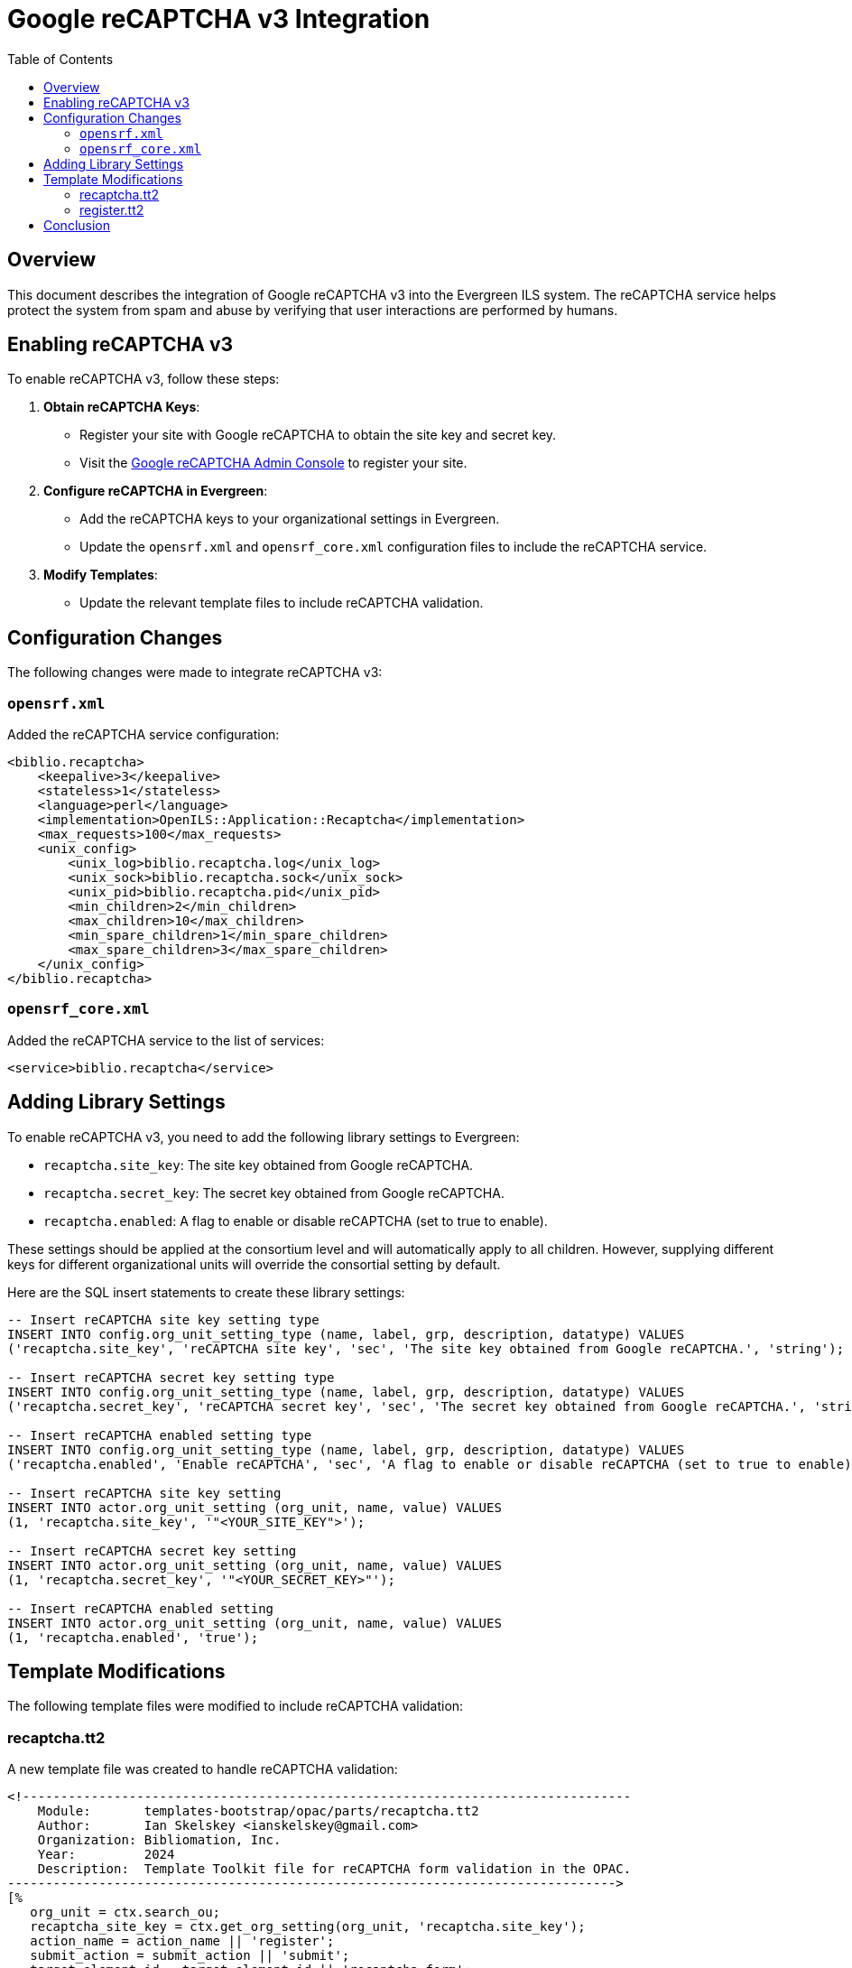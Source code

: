 = Google reCAPTCHA v3 Integration =
:toc:

== Overview ==

This document describes the integration of Google reCAPTCHA v3 into the Evergreen ILS system. The reCAPTCHA service helps protect the system from spam and abuse by verifying that user interactions are performed by humans.

== Enabling reCAPTCHA v3 ==

To enable reCAPTCHA v3, follow these steps:

1. **Obtain reCAPTCHA Keys**:
   - Register your site with Google reCAPTCHA to obtain the site key and secret key.
- Visit the link:https://www.google.com/recaptcha/admin[Google reCAPTCHA Admin Console^] to register your site.

2. **Configure reCAPTCHA in Evergreen**:
   - Add the reCAPTCHA keys to your organizational settings in Evergreen.
   - Update the `opensrf.xml` and `opensrf_core.xml` configuration files to include the reCAPTCHA service.

3. **Modify Templates**:
   - Update the relevant template files to include reCAPTCHA validation.

== Configuration Changes ==

The following changes were made to integrate reCAPTCHA v3:

=== `opensrf.xml` ===

Added the reCAPTCHA service configuration:
```xml
<biblio.recaptcha>
    <keepalive>3</keepalive>
    <stateless>1</stateless>
    <language>perl</language>
    <implementation>OpenILS::Application::Recaptcha</implementation>
    <max_requests>100</max_requests>
    <unix_config>
        <unix_log>biblio.recaptcha.log</unix_log>
        <unix_sock>biblio.recaptcha.sock</unix_sock>
        <unix_pid>biblio.recaptcha.pid</unix_pid>
        <min_children>2</min_children>
        <max_children>10</max_children>
        <min_spare_children>1</min_spare_children>
        <max_spare_children>3</max_spare_children>
    </unix_config>
</biblio.recaptcha>
```

=== `opensrf_core.xml` ===

Added the reCAPTCHA service to the list of services:

```xml
<service>biblio.recaptcha</service>
```

== Adding Library Settings ==

To enable reCAPTCHA v3, you need to add the following library settings to Evergreen:

* `recaptcha.site_key`: The site key obtained from Google reCAPTCHA.
* `recaptcha.secret_key`: The secret key obtained from Google reCAPTCHA.
* `recaptcha.enabled`: A flag to enable or disable reCAPTCHA (set to true to enable).

These settings should be applied at the consortium level and will automatically apply to all children. However, supplying different keys for different organizational units will override the consortial setting by default.

Here are the SQL insert statements to create these library settings:

```sql
-- Insert reCAPTCHA site key setting type
INSERT INTO config.org_unit_setting_type (name, label, grp, description, datatype) VALUES
('recaptcha.site_key', 'reCAPTCHA site key', 'sec', 'The site key obtained from Google reCAPTCHA.', 'string');

-- Insert reCAPTCHA secret key setting type
INSERT INTO config.org_unit_setting_type (name, label, grp, description, datatype) VALUES
('recaptcha.secret_key', 'reCAPTCHA secret key', 'sec', 'The secret key obtained from Google reCAPTCHA.', 'string');

-- Insert reCAPTCHA enabled setting type
INSERT INTO config.org_unit_setting_type (name, label, grp, description, datatype) VALUES
('recaptcha.enabled', 'Enable reCAPTCHA', 'sec', 'A flag to enable or disable reCAPTCHA (set to true to enable).', 'bool');

-- Insert reCAPTCHA site key setting
INSERT INTO actor.org_unit_setting (org_unit, name, value) VALUES
(1, 'recaptcha.site_key', '"<YOUR_SITE_KEY">');

-- Insert reCAPTCHA secret key setting
INSERT INTO actor.org_unit_setting (org_unit, name, value) VALUES
(1, 'recaptcha.secret_key', '"<YOUR_SECRET_KEY>"');

-- Insert reCAPTCHA enabled setting
INSERT INTO actor.org_unit_setting (org_unit, name, value) VALUES
(1, 'recaptcha.enabled', 'true');
```

== Template Modifications ==

The following template files were modified to include reCAPTCHA validation:

=== recaptcha.tt2 ===

A new template file was created to handle reCAPTCHA validation:

```tt2
<!--------------------------------------------------------------------------------
    Module:       templates-bootstrap/opac/parts/recaptcha.tt2
    Author:       Ian Skelskey <ianskelskey@gmail.com>
    Organization: Bibliomation, Inc.
    Year:         2024
    Description:  Template Toolkit file for reCAPTCHA form validation in the OPAC.
-------------------------------------------------------------------------------->
[% 
   org_unit = ctx.search_ou;
   recaptcha_site_key = ctx.get_org_setting(org_unit, 'recaptcha.site_key');
   action_name = action_name || 'register';
   submit_action = submit_action || 'submit';
   target_element_id = target_element_id || 'recaptcha-form';
   recaptcha_enabled = ctx.get_org_setting(ctx.search_ou, 'recaptcha.enable');
%]
[% IF recaptcha_enabled && recaptcha_enabled == 1 %]
    <script src="https://www.google.com/recaptcha/api.js?render=[% recaptcha_site_key %]"></script>
    <script src="/opac/common/js/opensrf.js"></script>
    <script src="/opac/common/js/opensrf_xhr.js"></script>
    <script src="/opac/common/js/JSON_v1.js"></script>

    <script>
        document.addEventListener('DOMContentLoaded', () => {
            const form = document.getElementById('[% target_element_id %]');
            if (!form) return;

            const recaptchaContainer = createRecaptchaContainer();
            form.appendChild(recaptchaContainer);

            form.addEventListener('[% submit_action %]', event => {
                event.preventDefault();
                if (!form.checkValidity()) {
                    form.classList.add('was-validated');
                    return;
                }
                grecaptcha.ready(() => {
                    grecaptcha.execute('[% recaptcha_site_key %]', { action: '[% action_name %]' })
                        .then(handleRecaptchaToken);
                });
            });

            function createRecaptchaContainer() {
                const container = document.createElement('div');
                container.id = 'recaptcha-container';
                return container;
            }

            function handleRecaptchaToken(token) {
                const session = new OpenSRF.ClientSession('biblio.recaptcha');
                const request = session.request('biblio.recaptcha.verify', {
                    token,
                    org_unit: '[% org_unit %]'
                });

                request.oncomplete = response => processRecaptchaResponse(response, form);
                request.send();
            }

            function processRecaptchaResponse(response, form) {
                let msg;
                while ((msg = response.recv())) {
                    try {
                        const responseContent = JSON.parse(msg.content());
                        if (responseContent.success === 1) {
                            form.submit();
                        } else {
                            alert('reCAPTCHA validation failed. Please try again.');
                        }
                    } catch (error) {
                        alert('Error in reCAPTCHA validation. Please try again.');
                    }
                }
            }
        });
    </script>
[% ELSE %]
    <script>
        console.log('reCAPTCHA is not enabled for this organization unit.');
    </script>
[% END %]
```

=== register.tt2 ===

Included the reCAPTCHA template:

```tt2
[% INCLUDE "opac/parts/recaptcha.tt2" 
    action_name="register"
    submit_action="submit"
    target_element_id="registration-form" 
%]
```

== Conclusion ==

The integration of Google reCAPTCHA v3 into Evergreen ILS enhances security by verifying user interactions. Follow the steps outlined above to enable and configure reCAPTCHA for your Evergreen instance.